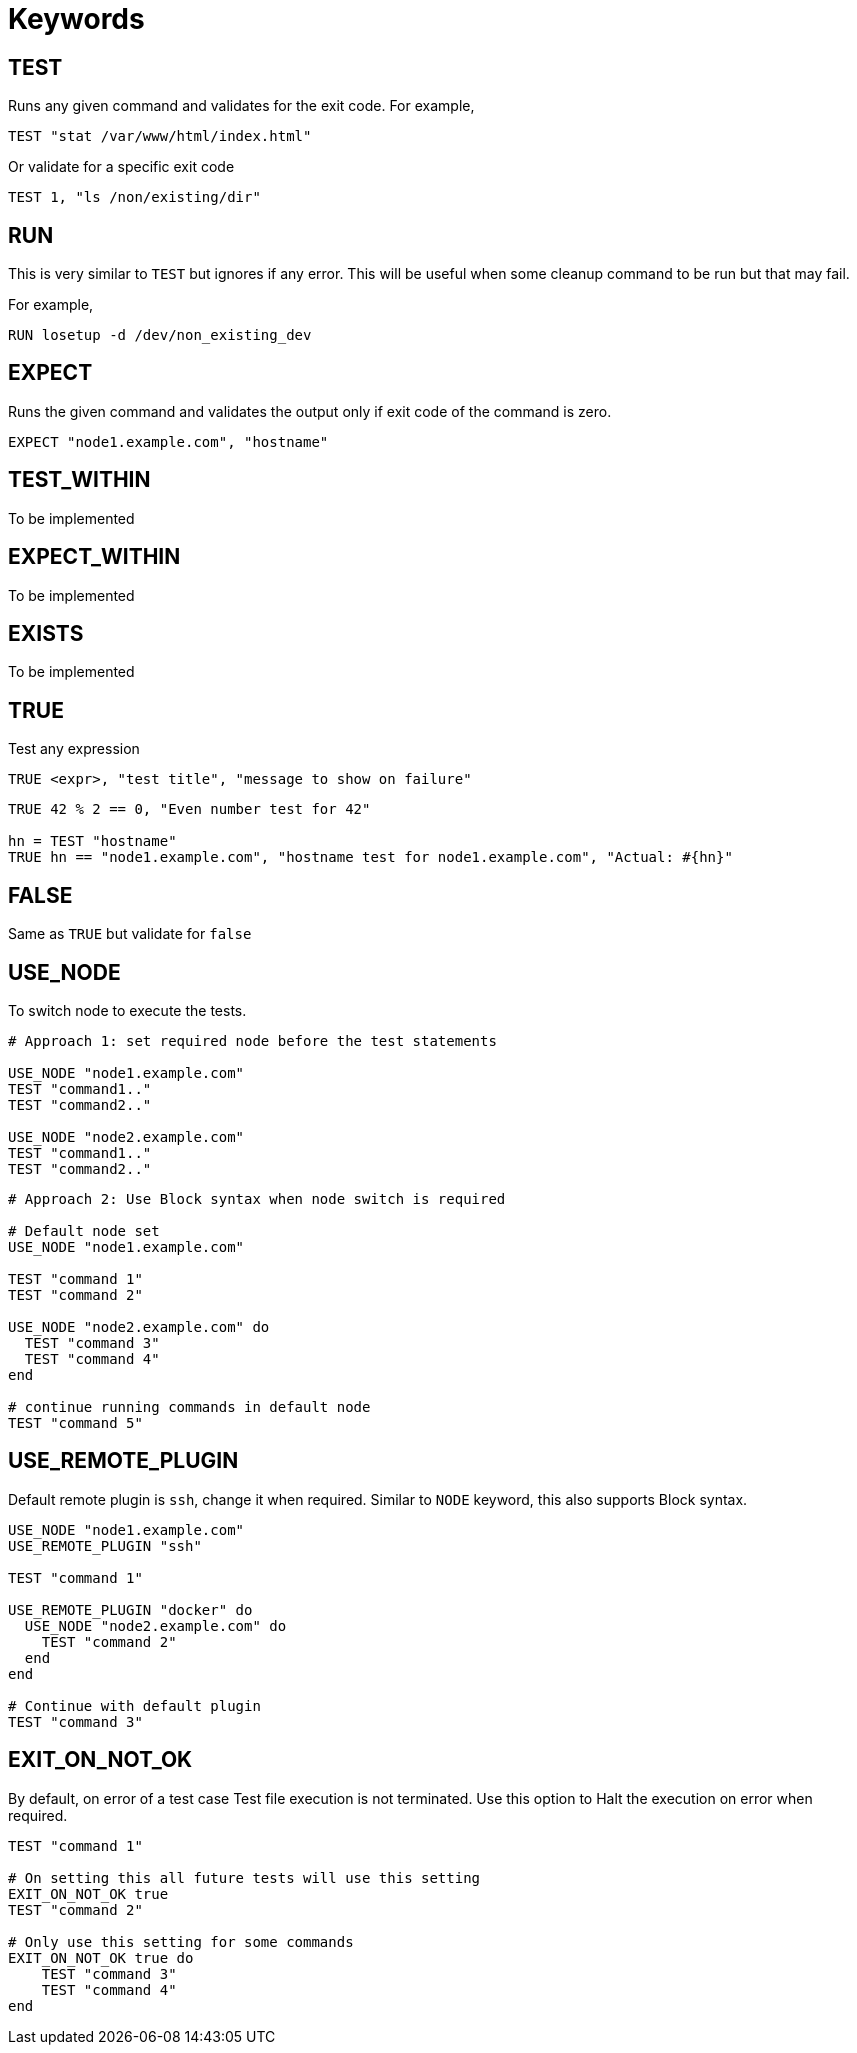 = Keywords

== TEST


Runs any given command and validates for the exit code. For example,

[source,ruby]
----
TEST "stat /var/www/html/index.html"
----

Or validate for a specific exit code

[source,ruby]
----
TEST 1, "ls /non/existing/dir"
----

== RUN

This is very similar to `TEST` but ignores if any error. This will be useful when some cleanup command to be run but that may fail.

For example,

[source,ruby]
----
RUN losetup -d /dev/non_existing_dev
----

== EXPECT

Runs the given command and validates the output only if exit code of the command is zero.

[source,ruby]
----
EXPECT "node1.example.com", "hostname"
----

== TEST_WITHIN

To be implemented

== EXPECT_WITHIN

To be implemented

== EXISTS

To be implemented

== TRUE

Test any expression

[source,ruby]
----
TRUE <expr>, "test title", "message to show on failure"
----

[source,ruby]
----
TRUE 42 % 2 == 0, "Even number test for 42"

hn = TEST "hostname"
TRUE hn == "node1.example.com", "hostname test for node1.example.com", "Actual: #{hn}"
----

== FALSE

Same as `TRUE` but validate for `false`

== USE_NODE

To switch node to execute the tests.

[source,ruby]
----
# Approach 1: set required node before the test statements

USE_NODE "node1.example.com"
TEST "command1.."
TEST "command2.."

USE_NODE "node2.example.com"
TEST "command1.."
TEST "command2.."
----

[source,ruby]
----
# Approach 2: Use Block syntax when node switch is required

# Default node set
USE_NODE "node1.example.com"

TEST "command 1"
TEST "command 2"

USE_NODE "node2.example.com" do
  TEST "command 3"
  TEST "command 4"
end

# continue running commands in default node
TEST "command 5"
----

== USE_REMOTE_PLUGIN

Default remote plugin is `ssh`, change it when required. Similar to `NODE` keyword, this also supports Block syntax.

[source,ruby]
----
USE_NODE "node1.example.com"
USE_REMOTE_PLUGIN "ssh"

TEST "command 1"

USE_REMOTE_PLUGIN "docker" do
  USE_NODE "node2.example.com" do
    TEST "command 2"
  end
end

# Continue with default plugin
TEST "command 3"
----

== EXIT_ON_NOT_OK

By default, on error of a test case Test file execution is not terminated. Use this option to Halt the execution on error when required.

[source,ruby]
----
TEST "command 1"

# On setting this all future tests will use this setting
EXIT_ON_NOT_OK true
TEST "command 2"

# Only use this setting for some commands
EXIT_ON_NOT_OK true do
    TEST "command 3"
    TEST "command 4"
end
----
